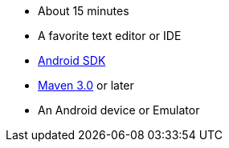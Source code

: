  - About 15 minutes
 - A favorite text editor or IDE
 - https://developer.android.com/sdk/index.html[Android SDK]
 - https://maven.apache.org/download.cgi[Maven 3.0] or later
 - An Android device or Emulator
